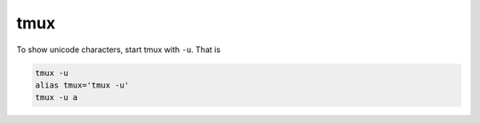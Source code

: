 tmux
====

To show unicode characters, start tmux with ``-u``. That is

.. code-block::

  tmux -u
  alias tmux='tmux -u'
  tmux -u a

